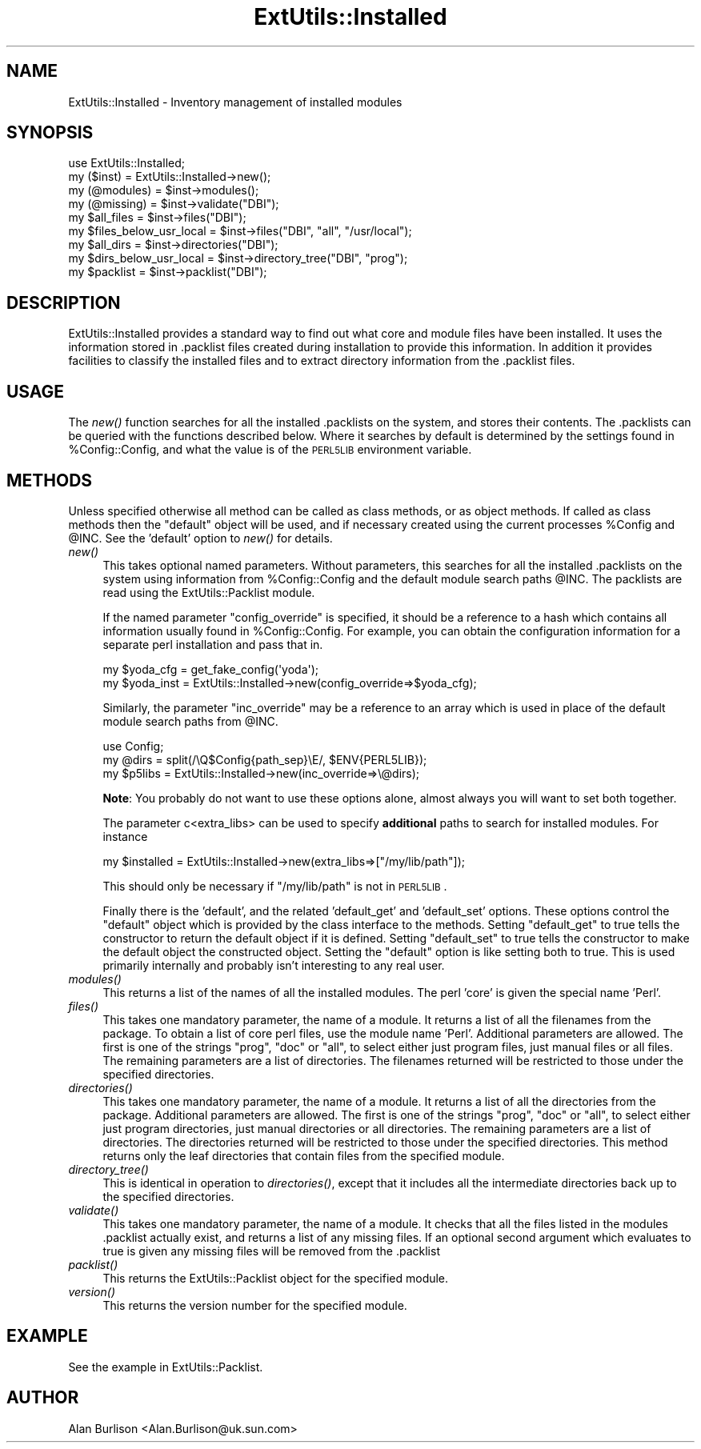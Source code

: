 .\" Automatically generated by Pod::Man 2.22 (Pod::Simple 3.07)
.\"
.\" Standard preamble:
.\" ========================================================================
.de Sp \" Vertical space (when we can't use .PP)
.if t .sp .5v
.if n .sp
..
.de Vb \" Begin verbatim text
.ft CW
.nf
.ne \\$1
..
.de Ve \" End verbatim text
.ft R
.fi
..
.\" Set up some character translations and predefined strings.  \*(-- will
.\" give an unbreakable dash, \*(PI will give pi, \*(L" will give a left
.\" double quote, and \*(R" will give a right double quote.  \*(C+ will
.\" give a nicer C++.  Capital omega is used to do unbreakable dashes and
.\" therefore won't be available.  \*(C` and \*(C' expand to `' in nroff,
.\" nothing in troff, for use with C<>.
.tr \(*W-
.ds C+ C\v'-.1v'\h'-1p'\s-2+\h'-1p'+\s0\v'.1v'\h'-1p'
.ie n \{\
.    ds -- \(*W-
.    ds PI pi
.    if (\n(.H=4u)&(1m=24u) .ds -- \(*W\h'-12u'\(*W\h'-12u'-\" diablo 10 pitch
.    if (\n(.H=4u)&(1m=20u) .ds -- \(*W\h'-12u'\(*W\h'-8u'-\"  diablo 12 pitch
.    ds L" ""
.    ds R" ""
.    ds C` ""
.    ds C' ""
'br\}
.el\{\
.    ds -- \|\(em\|
.    ds PI \(*p
.    ds L" ``
.    ds R" ''
'br\}
.\"
.\" Escape single quotes in literal strings from groff's Unicode transform.
.ie \n(.g .ds Aq \(aq
.el       .ds Aq '
.\"
.\" If the F register is turned on, we'll generate index entries on stderr for
.\" titles (.TH), headers (.SH), subsections (.SS), items (.Ip), and index
.\" entries marked with X<> in POD.  Of course, you'll have to process the
.\" output yourself in some meaningful fashion.
.ie \nF \{\
.    de IX
.    tm Index:\\$1\t\\n%\t"\\$2"
..
.    nr % 0
.    rr F
.\}
.el \{\
.    de IX
..
.\}
.\"
.\" Accent mark definitions (@(#)ms.acc 1.5 88/02/08 SMI; from UCB 4.2).
.\" Fear.  Run.  Save yourself.  No user-serviceable parts.
.    \" fudge factors for nroff and troff
.if n \{\
.    ds #H 0
.    ds #V .8m
.    ds #F .3m
.    ds #[ \f1
.    ds #] \fP
.\}
.if t \{\
.    ds #H ((1u-(\\\\n(.fu%2u))*.13m)
.    ds #V .6m
.    ds #F 0
.    ds #[ \&
.    ds #] \&
.\}
.    \" simple accents for nroff and troff
.if n \{\
.    ds ' \&
.    ds ` \&
.    ds ^ \&
.    ds , \&
.    ds ~ ~
.    ds /
.\}
.if t \{\
.    ds ' \\k:\h'-(\\n(.wu*8/10-\*(#H)'\'\h"|\\n:u"
.    ds ` \\k:\h'-(\\n(.wu*8/10-\*(#H)'\`\h'|\\n:u'
.    ds ^ \\k:\h'-(\\n(.wu*10/11-\*(#H)'^\h'|\\n:u'
.    ds , \\k:\h'-(\\n(.wu*8/10)',\h'|\\n:u'
.    ds ~ \\k:\h'-(\\n(.wu-\*(#H-.1m)'~\h'|\\n:u'
.    ds / \\k:\h'-(\\n(.wu*8/10-\*(#H)'\z\(sl\h'|\\n:u'
.\}
.    \" troff and (daisy-wheel) nroff accents
.ds : \\k:\h'-(\\n(.wu*8/10-\*(#H+.1m+\*(#F)'\v'-\*(#V'\z.\h'.2m+\*(#F'.\h'|\\n:u'\v'\*(#V'
.ds 8 \h'\*(#H'\(*b\h'-\*(#H'
.ds o \\k:\h'-(\\n(.wu+\w'\(de'u-\*(#H)/2u'\v'-.3n'\*(#[\z\(de\v'.3n'\h'|\\n:u'\*(#]
.ds d- \h'\*(#H'\(pd\h'-\w'~'u'\v'-.25m'\f2\(hy\fP\v'.25m'\h'-\*(#H'
.ds D- D\\k:\h'-\w'D'u'\v'-.11m'\z\(hy\v'.11m'\h'|\\n:u'
.ds th \*(#[\v'.3m'\s+1I\s-1\v'-.3m'\h'-(\w'I'u*2/3)'\s-1o\s+1\*(#]
.ds Th \*(#[\s+2I\s-2\h'-\w'I'u*3/5'\v'-.3m'o\v'.3m'\*(#]
.ds ae a\h'-(\w'a'u*4/10)'e
.ds Ae A\h'-(\w'A'u*4/10)'E
.    \" corrections for vroff
.if v .ds ~ \\k:\h'-(\\n(.wu*9/10-\*(#H)'\s-2\u~\d\s+2\h'|\\n:u'
.if v .ds ^ \\k:\h'-(\\n(.wu*10/11-\*(#H)'\v'-.4m'^\v'.4m'\h'|\\n:u'
.    \" for low resolution devices (crt and lpr)
.if \n(.H>23 .if \n(.V>19 \
\{\
.    ds : e
.    ds 8 ss
.    ds o a
.    ds d- d\h'-1'\(ga
.    ds D- D\h'-1'\(hy
.    ds th \o'bp'
.    ds Th \o'LP'
.    ds ae ae
.    ds Ae AE
.\}
.rm #[ #] #H #V #F C
.\" ========================================================================
.\"
.IX Title "ExtUtils::Installed 3"
.TH ExtUtils::Installed 3 "2009-07-19" "perl v5.10.1" "Perl Programmers Reference Guide"
.\" For nroff, turn off justification.  Always turn off hyphenation; it makes
.\" way too many mistakes in technical documents.
.if n .ad l
.nh
.SH "NAME"
ExtUtils::Installed \- Inventory management of installed modules
.SH "SYNOPSIS"
.IX Header "SYNOPSIS"
.Vb 9
\&   use ExtUtils::Installed;
\&   my ($inst) = ExtUtils::Installed\->new();
\&   my (@modules) = $inst\->modules();
\&   my (@missing) = $inst\->validate("DBI");
\&   my $all_files = $inst\->files("DBI");
\&   my $files_below_usr_local = $inst\->files("DBI", "all", "/usr/local");
\&   my $all_dirs = $inst\->directories("DBI");
\&   my $dirs_below_usr_local = $inst\->directory_tree("DBI", "prog");
\&   my $packlist = $inst\->packlist("DBI");
.Ve
.SH "DESCRIPTION"
.IX Header "DESCRIPTION"
ExtUtils::Installed  provides a standard way to find out what core and module
files have been installed.  It uses the information stored in .packlist files
created during installation to provide this information.  In addition it
provides facilities to classify the installed files and to extract directory
information from the .packlist files.
.SH "USAGE"
.IX Header "USAGE"
The \fInew()\fR function searches for all the installed .packlists on the system, and
stores their contents. The .packlists can be queried with the functions
described below. Where it searches by default is determined by the settings found
in \f(CW%Config::Config\fR, and what the value is of the \s-1PERL5LIB\s0 environment variable.
.SH "METHODS"
.IX Header "METHODS"
Unless specified otherwise all method can be called as class methods, or as object
methods. If called as class methods then the \*(L"default\*(R" object will be used, and if
necessary created using the current processes \f(CW%Config\fR and \f(CW@INC\fR.  See the
\&'default' option to \fInew()\fR for details.
.IP "\fInew()\fR" 4
.IX Item "new()"
This takes optional named parameters. Without parameters, this
searches for all the installed .packlists on the system using
information from \f(CW%Config::Config\fR and the default module search
paths \f(CW@INC\fR. The packlists are read using the
ExtUtils::Packlist module.
.Sp
If the named parameter \f(CW\*(C`config_override\*(C'\fR is specified,
it should be a reference to a hash which contains all information
usually found in \f(CW%Config::Config\fR. For example, you can obtain
the configuration information for a separate perl installation and
pass that in.
.Sp
.Vb 2
\&    my $yoda_cfg  = get_fake_config(\*(Aqyoda\*(Aq);
\&    my $yoda_inst = ExtUtils::Installed\->new(config_override=>$yoda_cfg);
.Ve
.Sp
Similarly, the parameter \f(CW\*(C`inc_override\*(C'\fR may be a reference to an
array which is used in place of the default module search paths
from \f(CW@INC\fR.
.Sp
.Vb 3
\&    use Config;
\&    my @dirs = split(/\eQ$Config{path_sep}\eE/, $ENV{PERL5LIB});
\&    my $p5libs = ExtUtils::Installed\->new(inc_override=>\e@dirs);
.Ve
.Sp
\&\fBNote\fR: You probably do not want to use these options alone, almost always
you will want to set both together.
.Sp
The parameter c<extra_libs> can be used to specify \fBadditional\fR paths to
search for installed modules. For instance
.Sp
.Vb 1
\&    my $installed = ExtUtils::Installed\->new(extra_libs=>["/my/lib/path"]);
.Ve
.Sp
This should only be necessary if \f(CW\*(C`/my/lib/path\*(C'\fR is not in \s-1PERL5LIB\s0.
.Sp
Finally there is the 'default', and the related 'default_get' and 'default_set'
options. These options control the \*(L"default\*(R" object which is provided by the
class interface to the methods. Setting \f(CW\*(C`default_get\*(C'\fR to true tells the constructor
to return the default object if it is defined. Setting \f(CW\*(C`default_set\*(C'\fR to true tells
the constructor to make the default object the constructed object. Setting the
\&\f(CW\*(C`default\*(C'\fR option is like setting both to true. This is used primarily internally
and probably isn't interesting to any real user.
.IP "\fImodules()\fR" 4
.IX Item "modules()"
This returns a list of the names of all the installed modules.  The perl 'core'
is given the special name 'Perl'.
.IP "\fIfiles()\fR" 4
.IX Item "files()"
This takes one mandatory parameter, the name of a module.  It returns a list of
all the filenames from the package.  To obtain a list of core perl files, use
the module name 'Perl'.  Additional parameters are allowed.  The first is one
of the strings \*(L"prog\*(R", \*(L"doc\*(R" or \*(L"all\*(R", to select either just program files,
just manual files or all files.  The remaining parameters are a list of
directories. The filenames returned will be restricted to those under the
specified directories.
.IP "\fIdirectories()\fR" 4
.IX Item "directories()"
This takes one mandatory parameter, the name of a module.  It returns a list of
all the directories from the package.  Additional parameters are allowed.  The
first is one of the strings \*(L"prog\*(R", \*(L"doc\*(R" or \*(L"all\*(R", to select either just
program directories, just manual directories or all directories.  The remaining
parameters are a list of directories. The directories returned will be
restricted to those under the specified directories.  This method returns only
the leaf directories that contain files from the specified module.
.IP "\fIdirectory_tree()\fR" 4
.IX Item "directory_tree()"
This is identical in operation to \fIdirectories()\fR, except that it includes all the
intermediate directories back up to the specified directories.
.IP "\fIvalidate()\fR" 4
.IX Item "validate()"
This takes one mandatory parameter, the name of a module.  It checks that all
the files listed in the modules .packlist actually exist, and returns a list of
any missing files.  If an optional second argument which evaluates to true is
given any missing files will be removed from the .packlist
.IP "\fIpacklist()\fR" 4
.IX Item "packlist()"
This returns the ExtUtils::Packlist object for the specified module.
.IP "\fIversion()\fR" 4
.IX Item "version()"
This returns the version number for the specified module.
.SH "EXAMPLE"
.IX Header "EXAMPLE"
See the example in ExtUtils::Packlist.
.SH "AUTHOR"
.IX Header "AUTHOR"
Alan Burlison <Alan.Burlison@uk.sun.com>
